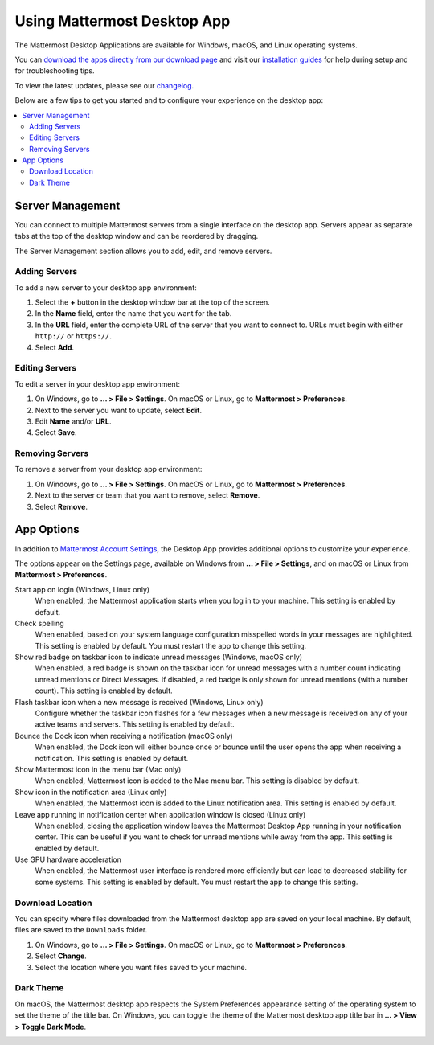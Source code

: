 Using Mattermost Desktop App
============================

The Mattermost Desktop Applications are available for Windows, macOS, and Linux operating systems.

.. image:: ../images/desktop.png

You can `download the apps directly from our download page <https://mattermost.com/download/#mattermostApps>`__ and visit our `installation guides <https://docs.mattermost.com/install/desktop.html>`__ for help during setup and for troubleshooting tips.

To view the latest updates, please see our `changelog <https://docs.mattermost.com/help/apps/desktop-changelog.html>`__.

Below are a few tips to get you started and to configure your experience on the desktop app:

.. contents::
    :backlinks: top
    :local:

Server Management
-----------------

You can connect to multiple Mattermost servers from a single interface on the desktop app. Servers appear as separate tabs at the top of the desktop window and can be reordered by dragging.

The Server Management section allows you to add, edit, and remove servers. 

Adding Servers
~~~~~~~~~~~~~~

To add a new server to your desktop app environment:

1. Select the **+** button in the desktop window bar at the top of the screen.
2. In the **Name** field, enter the name that you want for the tab.
3. In the **URL** field, enter the complete URL of the server that you want to connect to. URLs must begin with either ``http://`` or ``https://``.
4. Select **Add**.

Editing Servers
~~~~~~~~~~~~~~~

To edit a server in your desktop app environment:

1. On Windows, go to **... > File > Settings**. On macOS or Linux, go to **Mattermost > Preferences**.
2. Next to the server you want to update, select **Edit**.
3. Edit **Name** and/or **URL**.
4. Select **Save**.

Removing Servers
~~~~~~~~~~~~~~~~

To remove a server from your desktop app environment:

1. On Windows, go to **... > File > Settings**. On macOS or Linux, go to **Mattermost > Preferences**.
2. Next to the server or team that you want to remove, select **Remove**.
3. Select **Remove**.

App Options
-----------

In addition to `Mattermost Account Settings <https://docs.mattermost.com/help/settings/account-settings.html>`__, the Desktop App provides additional options to customize your experience.

The options appear on the Settings page, available on Windows from **... > File > Settings**, and on macOS or Linux from **Mattermost > Preferences**.

Start app on login (Windows, Linux only)
    When enabled, the Mattermost application starts when you log in to your machine. This setting is enabled by default.

Check spelling
    When enabled, based on your system language configuration misspelled words in your messages are highlighted. This setting is enabled by default. You must restart the app to change this setting.

Show red badge on taskbar icon to indicate unread messages (Windows, macOS only)
    When enabled, a red badge is shown on the taskbar icon for unread messages with a number count indicating unread mentions or Direct Messages. If disabled, a red badge is only shown for unread mentions (with a number count). This setting is enabled by default.

Flash taskbar icon when a new message is received (Windows, Linux only)
    Configure whether the taskbar icon flashes for a few messages when a new message is received on any of your active teams and servers. This setting is enabled by default.
    
Bounce the Dock icon when receiving a notification (macOS only)
    When enabled, the Dock icon will either bounce once or bounce until the user opens the app when receiving a notification. This setting is enabled by default.

Show Mattermost icon in the menu bar (Mac only)
    When enabled, Mattermost icon is added to the Mac menu bar. This setting is disabled by default.

Show icon in the notification area (Linux only)
    When enabled, the Mattermost icon is added to the Linux notification area. This setting is enabled by default.

Leave app running in notification center when application window is closed (Linux only)
    When enabled, closing the application window leaves the Mattermost Desktop App running in your notification center. This can be useful if you want to check for unread mentions while away from the app. This setting is enabled by default.
    
Use GPU hardware acceleration
    When enabled, the Mattermost user interface is rendered more efficiently but can lead to decreased stability for some systems. This setting is enabled by default. You must restart the app to change this setting.
    
Download Location
~~~~~~~~~~~~~~~~~

You can specify where files downloaded from the Mattermost desktop app are saved on your local machine. By default, files are saved to the ``Downloads`` folder.

1. On Windows, go to **... > File > Settings**. On macOS or Linux, go to **Mattermost > Preferences**.
2. Select **Change**.
3. Select the location where you want files saved to your machine.
    
Dark Theme
~~~~~~~~~~

On macOS, the Mattermost desktop app respects the System Preferences appearance setting of the operating system to set the theme of the title bar. On Windows, you can toggle the theme of the Mattermost desktop app title bar in **... > View > Toggle Dark Mode**.  

.. image:: ../../images/dark_theme.png
